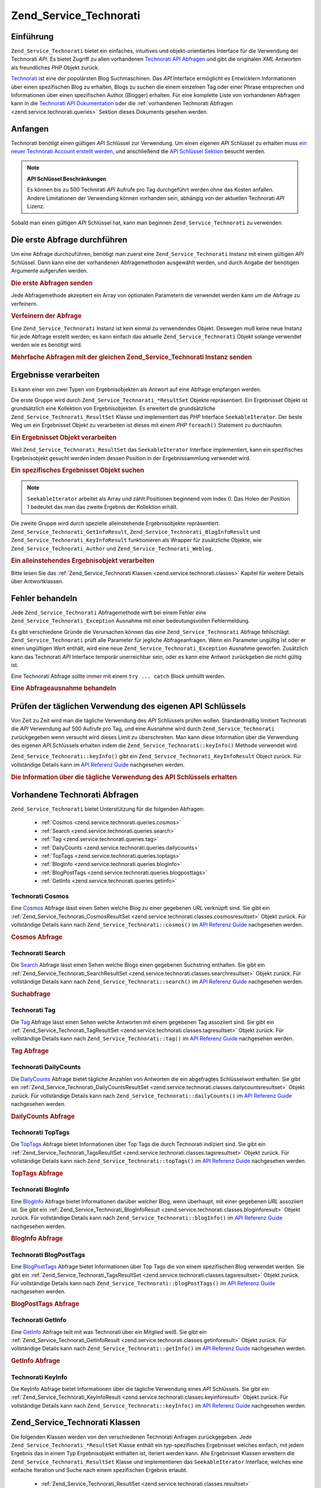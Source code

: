 .. _zend.service.technorati:

Zend_Service_Technorati
=======================

.. _zend.service.technorati.introduction:

Einführung
----------

``Zend_Service_Technorati`` bietet ein einfaches, intuitives und objekt-orientiertes Interface für die Verwendung
der Technorati *API*. Es bietet Zugriff zu allen vorhandenen `Technorati API Abfragen`_ und gibt die originalen
*XML* Antworten als freundliches *PHP* Objekt zurück.

`Technorati`_ ist eine der populärsten Blog Suchmaschinen. Das *API* Interface ermöglicht es Entwicklern
Informationen über einen spezifischen Blog zu erhalten, Blogs zu suchen die einem einzelnen Tag oder einer Phrase
entsprechen und Informationen über einen spezifischen Author (Blogger) erhalten. Für eine komplette Liste von
vorhandenen Abfragen kann in die `Technorati API Dokumentation`_ oder die :ref:`vorhandenen Technorati Abfragen
<zend.service.technorati.queries>` Sektion dieses Dokuments gesehen werden.

.. _zend.service.technorati.getting-started:

Anfangen
--------

Technorati benötigt einen gültigen *API* Schlüssel zur Verwendung. Um einen eigenen *API* Schlüssel zu erhalten
muss `ein neuer Technorati Account erstellt werden`_, und anschließend die `API Schlüssel Sektion`_ besucht
werden.

.. note::

   **API Schlüssel Beschränkungen**

   Es können bis zu 500 Technirati *API* Aufrufe pro Tag durchgeführt werden ohne das Kosten anfallen. Andere
   Limitationen der Verwendung können vorhanden sein, abhängig von der aktuellen Technorati *API* Lizenz.

Sobald man einen gültigen *API* Schlüssel hat, kann man beginnen ``Zend_Service_Technorati`` zu verwenden.

.. _zend.service.technorati.making-first-query:

Die erste Abfrage durchführen
-----------------------------

Um eine Abfrage durchzuführen, benötigt man zuerst eine ``Zend_Service_Technorati`` Instanz mit einem gültigen
*API* Schlüssel. Dann kann eine der vorhandenen Abfragemethoden ausgewählt werden, und durch Angabe der
benötigen Argumente aufgerufen werden.

.. _zend.service.technorati.making-first-query.example-1:

.. rubric:: Die erste Abfragen senden

.. code-block:: php
   :linenos:

   // ein neues Zend_Service_Technorati mit einem gültigen API_KEY erstellen
   $technorati = new Zend_Service_Technorati('VALID_API_KEY');

   // Technorati nach dem Schlüsselwort PHP durchsuchen
   $resultSet = $technorati->search('PHP');

Jede Abfragemethode akzeptiert ein Array von optionalen Parametern die verwendet werden kann um die Abfrage zu
verfeinern.

.. _zend.service.technorati.making-first-query.example-2:

.. rubric:: Verfeinern der Abfrage

.. code-block:: php
   :linenos:

   // ein neues Zend_Service_Technorati mit einem gültigen API_KEY erstellen
   $technorati = new Zend_Service_Technorati('VALID_API_KEY');

   // Die Abfrage nach Ergebnissen mit etwas Authority filtern
   // (Ergebnisse von Blogs mit einer Handvoll Links)
   $options = array('authority' => 'a4');

   // Technorati nach dem Schlüsselwort PHP durchsuchen
   $resultSet = $technorati->search('PHP', $options);

Eine ``Zend_Service_Technorati`` Instanz ist kein einmal zu verwendendes Objekt. Deswegen muß keine neue Instanz
für jede Abfrage erstellt werden; es kann einfach das aktuelle ``Zend_Service_Technorati`` Objekt solange
verwendet werden wie es benötigt wird.

.. _zend.service.technorati.making-first-query.example-3:

.. rubric:: Mehrfache Abfragen mit der gleichen Zend_Service_Technorati Instanz senden

.. code-block:: php
   :linenos:

   // ein neues Zend_Service_Technorati mit einem gültigen API_KEY erstellen
   $technorati = new Zend_Service_Technorati('VALID_API_KEY');

   // Technorati nach dem Schlüsselwort PHP durchsuchen
   $search = $technorati->search('PHP');

   // Top Tags die von Technorati indiziert wurden erhalten
   $topTags = $technorati->topTags();

.. _zend.service.technorati.consuming-results:

Ergebnisse verarbeiten
----------------------

Es kann einer von zwei Typen von Ergebnisobjekten als Antwort auf eine Abfrage empfangen werden.

Die erste Gruppe wird durch ``Zend_Service_Technorati_*ResultSet`` Objekte repräsentiert. Ein Ergebnisset Objekt
ist grundsätzlich eine Kollektion von Ergebnisobjekten. Es erweitert die grundsätzliche
``Zend_Service_Technorati_ResultSet`` Klasse und implementiert das *PHP* Interface ``SeekableIterator``. Der beste
Weg um ein Ergebnisset Objekt zu verarbeiten ist dieses mit einem *PHP* ``foreach()`` Statement zu durchlaufen.

.. _zend.service.technorati.consuming-results.example-1:

.. rubric:: Ein Ergebnisset Objekt verarbeiten

.. code-block:: php
   :linenos:

   // ein neues Zend_Service_Technorati mit einem gültigen API_KEY erstellen
   $technorati = new Zend_Service_Technorati('VALID_API_KEY');

   // Technorati nach dem PHP Schlüsselwort durchsuchen
   // $resultSet ist eine Instanz von Zend_Service_Technorati_SearchResultSet
   $resultSet = $technorati->search('PHP');

   // Alle Ergebnisobjekte durchlaufen
   foreach ($resultSet as $result) {
       // $result ist eine Instanz von Zend_Service_Technorati_SearchResult
   }

Weil ``Zend_Service_Technorati_ResultSet`` das ``SeekableIterator`` Interface implementiert, kann ein spezifisches
Ergebnisobjekt gesucht werden indem dessen Position in der Ergebnissammlung verwendet wird.

.. _zend.service.technorati.consuming-results.example-2:

.. rubric:: Ein spezifisches Ergebnisset Objekt suchen

.. code-block:: php
   :linenos:

   // ein neues Zend_Service_Technorati mit einem gültigen API_KEY erstellen
   $technorati = new Zend_Service_Technorati('VALID_API_KEY');

   // Technorati nach dem PHP Schlüsselwort durchsuchen
   // $resultSet ist eine Instanz von Zend_Service_Technorati_SearchResultSet
   $resultSet = $technorati->search('PHP');

   // $result ist eine Instanz von Zend_Service_Technorati_SearchResult
   $resultSet->seek(1);
   $result = $resultSet->current();

.. note::

   ``SeekableIterator`` arbeitet als Array und zählt Positionen beginnend vom Index 0. Das Holen der Position 1
   bedeutet das man das zweite Ergebnis der Kollektion erhält.

Die zweite Gruppe wird durch spezielle alleinstehende Ergebnisobjekte repräsentiert.
``Zend_Service_Technorati_GetInfoResult``, ``Zend_Service_Technorati_BlogInfoResult`` und
``Zend_Service_Technorati_KeyInfoResult`` funktionieren als Wrapper für zusätzliche Objekte, wie
``Zend_Service_Technorati_Author`` und ``Zend_Service_Technorati_Weblog``.

.. _zend.service.technorati.consuming-results.example-3:

.. rubric:: Ein alleinstehendes Ergebnisobjekt verarbeiten

.. code-block:: php
   :linenos:

   // ein neues Zend_Service_Technorati mit einem gültigen API_KEY erstellen
   $technorati = new Zend_Service_Technorati('VALID_API_KEY');

   // Infos über weppos Author erhalten
   $result = $technorati->getInfo('weppos');

   $author = $result->getAuthor();
   echo '<h2>Blogs authorisiert von ' . $author->getFirstName() . " " .
             $author->getLastName() . '</h2>';
   echo '<ol>';
   foreach ($result->getWeblogs() as $weblog) {
       echo '<li>' . $weblog->getName() . '</li>';
   }
   echo "</ol>";

Bitte lesen Sie das :ref:`Zend_Service_Technorati Klassen <zend.service.technorati.classes>` Kapitel für weitere
Details über Antwortklassen.

.. _zend.service.technorati.handling-errors:

Fehler behandeln
----------------

Jede ``Zend_Service_Technorati`` Abfragemethode wirft bei einem Fehler eine ``Zend_Service_Technorati_Exception``
Ausnahme mit einer bedeutungsvollen Fehlermeldung.

Es gibt verschiedene Gründe die Verursachen können das eine ``Zend_Service_Technorati`` Abfrage fehlschlägt.
``Zend_Service_Technorati`` prüft alle Parameter für jegliche Abfrageanfragen. Wenn ein Parameter ungültig ist
oder er einen ungültigen Wert enthält, wird eine neue ``Zend_Service_Technorati_Exception`` Ausnahme geworfen.
Zusätzlich kann das Technorati *API* Interface temporär unerreichbar sein, oder es kann eine Antwort zurückgeben
die nicht gültig ist.

Eine Technorati Abfrage sollte immer mit einem ``try ... catch`` Block umhüllt werden.

.. _zend.service.technorati.handling-errors.example-1:

.. rubric:: Eine Abfrageausnahme behandeln

.. code-block:: php
   :linenos:

   $technorati = new Zend_Service_Technorati('VALID_API_KEY');
   try {
       $resultSet = $technorati->search('PHP');
   } catch(Zend_Service_Technorati_Exception $e) {
       echo "Ein Fehler ist aufgetreten: " $e->getMessage();
   }

.. _zend.service.technorati.checking-api-daily-usage:

Prüfen der täglichen Verwendung des eigenen API Schlüssels
----------------------------------------------------------

Von Zeit zu Zeit wird man die tägliche Verwendung des *API* Schlüssels prüfen wollen. Standardmäßig limitiert
Technorati die *API* Verwendung auf 500 Aufrufe pro Tag, und eine Ausnahme wird durch ``Zend_Service_Technorati``
zurückgegeben wenn versucht wird dieses Limit zu überschreiten. Man kann diese Information über die Verwendung
des eigenen *API* Schlüssels erhalten indem die ``Zend_Service_Technorati::keyInfo()`` Methode verwendet wird.

``Zend_Service_Technorati::keyInfo()`` gibt ein ``Zend_Service_Technorati_KeyInfoResult`` Object zurück. Für
vollständige Details kann im `API Referenz Guide`_ nachgesehen werden.

.. _zend.service.technorati.checking-api-daily-usage.example-1:

.. rubric:: Die Information über die tägliche Verwendung des API Schlüssels erhalten

.. code-block:: php
   :linenos:

   $technorati = new Zend_Service_Technorati('VALID_API_KEY');
   $key = $technorati->keyInfo();

   echo "API Schlüssel: " . $key->getApiKey() . "<br />";
   echo "Tägliche Verwendung: " . $key->getApiQueries() . "/" .
        $key->getMaxQueries() . "<br />";

.. _zend.service.technorati.queries:

Vorhandene Technorati Abfragen
------------------------------

``Zend_Service_Technorati`` bietet Unterstützung für die folgenden Abfragen:



   - :ref:`Cosmos <zend.service.technorati.queries.cosmos>`

   - :ref:`Search <zend.service.technorati.queries.search>`

   - :ref:`Tag <zend.service.technorati.queries.tag>`

   - :ref:`DailyCounts <zend.service.technorati.queries.dailycounts>`

   - :ref:`TopTags <zend.service.technorati.queries.toptags>`

   - :ref:`BlogInfo <zend.service.technorati.queries.bloginfo>`

   - :ref:`BlogPostTags <zend.service.technorati.queries.blogposttags>`

   - :ref:`GetInfo <zend.service.technorati.queries.getinfo>`



.. _zend.service.technorati.queries.cosmos:

Technorati Cosmos
^^^^^^^^^^^^^^^^^

Eine `Cosmos`_ Abfrage lässt einen Sehen welche Blog zu einer gegebenen *URL* verknüpft sind. Sie gibt ein
:ref:`Zend_Service_Technorati_CosmosResultSet <zend.service.technorati.classes.cosmosresultset>` Objekt zurück.
Für vollständige Details kann nach ``Zend_Service_Technorati::cosmos()`` im `API Referenz Guide`_ nachgesehen
werden.

.. _zend.service.technorati.queries.cosmos.example-1:

.. rubric:: Cosmos Abfrage

.. code-block:: php
   :linenos:

   $technorati = new Zend_Service_Technorati('VALID_API_KEY');
   $resultSet = $technorati->cosmos('http://devzone.zend.com/');

   echo "<p>Liest " . $resultSet->totalResults() .
        " von " . $resultSet->totalResultsAvailable() .
        " vorhandenen Ergebnissen</p>";
   echo "<ol>";
   foreach ($resultSet as $result) {
       echo "<li>" . $result->getWeblog()->getName() . "</li>";
   }
   echo "</ol>";

.. _zend.service.technorati.queries.search:

Technorati Search
^^^^^^^^^^^^^^^^^

Die `Search`_ Abfrage lässt einen Sehen welche Blogs einen gegebenen Suchstring enthalten. Sie gibt ein
:ref:`Zend_Service_Technorati_SearchResultSet <zend.service.technorati.classes.searchresultset>` Objekt zurück.
Für vollständige Details kann nach ``Zend_Service_Technorati::search()`` im `API Referenz Guide`_ nachgesehen
werden.

.. _zend.service.technorati.queries.search.example-1:

.. rubric:: Suchabfrage

.. code-block:: php
   :linenos:

   $technorati = new Zend_Service_Technorati('VALID_API_KEY');
   $resultSet = $technorati->search('zend framework');

   echo "<p>Liest " . $resultSet->totalResults() .
        " von " . $resultSet->totalResultsAvailable() .
        " vorhandenen Ergebnissen</p>";
   echo "<ol>";
   foreach ($resultSet as $result) {
       echo "<li>" . $result->getWeblog()->getName() . "</li>";
   }
   echo "</ol>";

.. _zend.service.technorati.queries.tag:

Technorati Tag
^^^^^^^^^^^^^^

Die `Tag`_ Abfrage lässt einen Sehen welche Antworten mit einem gegebenen Tag assoziiert sind. Sie gibt ein
:ref:`Zend_Service_Technorati_TagResultSet <zend.service.technorati.classes.tagresultset>` Objekt zurück. Für
vollständige Details kann nach ``Zend_Service_Technorati::tag()`` im `API Referenz Guide`_ nachgesehen werden.

.. _zend.service.technorati.queries.tag.example-1:

.. rubric:: Tag Abfrage

.. code-block:: php
   :linenos:

   $technorati = new Zend_Service_Technorati('VALID_API_KEY');
   $resultSet = $technorati->tag('php');

   echo "<p>Liest " . $resultSet->totalResults() .
        " von " . $resultSet->totalResultsAvailable() .
        " vorhandenen Ergebnissen</p>";
   echo "<ol>";
   foreach ($resultSet as $result) {
       echo "<li>" . $result->getWeblog()->getName() . "</li>";
   }
   echo "</ol>";

.. _zend.service.technorati.queries.dailycounts:

Technorati DailyCounts
^^^^^^^^^^^^^^^^^^^^^^

Die `DailyCounts`_ Abfrage bietet tägliche Anzahlen von Antworten die ein abgefragtes Schlüsselwort enthalten.
Sie gibt ein :ref:`Zend_Service_Technorati_DailyCountsResultSet
<zend.service.technorati.classes.dailycountsresultset>` Objekt zurück. Für vollständige Details kann nach
``Zend_Service_Technorati::dailyCounts()`` im `API Referenz Guide`_ nachgesehen werden.

.. _zend.service.technorati.queries.dailycounts.example-1:

.. rubric:: DailyCounts Abfrage

.. code-block:: php
   :linenos:

   $technorati = new Zend_Service_Technorati('VALID_API_KEY');
   $resultSet = $technorati->dailyCounts('php');

   foreach ($resultSet as $result) {
       echo "<li>" . $result->getDate() .
            "(" . $result->getCount() . ")</li>";
   }
   echo "</ol>";

.. _zend.service.technorati.queries.toptags:

Technorati TopTags
^^^^^^^^^^^^^^^^^^

Die `TopTags`_ Abfrage bietet Informationen über Top Tags die durch Technorati indiziert sind. Sie gibt ein
:ref:`Zend_Service_Technorati_TagsResultSet <zend.service.technorati.classes.tagsresultset>` Objekt zurück. Für
vollständige Details kann nach ``Zend_Service_Technorati::topTags()`` im `API Referenz Guide`_ nachgesehen werden.

.. _zend.service.technorati.queries.toptags.example-1:

.. rubric:: TopTags Abfrage

.. code-block:: php
   :linenos:

   $technorati = new Zend_Service_Technorati('VALID_API_KEY');
   $resultSet = $technorati->topTags();

   echo "<p>Liest " . $resultSet->totalResults() .
        " von " . $resultSet->totalResultsAvailable() .
        "  vorhandenen Ergebnissen</p>";
   echo "<ol>";
   foreach ($resultSet as $result) {
       echo "<li>" . $result->getTag() . "</li>";
   }
   echo "</ol>";

.. _zend.service.technorati.queries.bloginfo:

Technorati BlogInfo
^^^^^^^^^^^^^^^^^^^

Eine `BlogInfo`_ Abfrage bietet Informationen darüber welcher Blog, wenn überhaupt, mit einer gegebenen *URL*
assoziiert ist. Sie gibt ein :ref:`Zend_Service_Technorati_BlogInfoResult
<zend.service.technorati.classes.bloginforesult>` Objekt zurück. Für vollständige Details kann nach
``Zend_Service_Technorati::blogInfo()`` im `API Referenz Guide`_ nachgesehen werden.

.. _zend.service.technorati.queries.bloginfo.example-1:

.. rubric:: BlogInfo Abfrage

.. code-block:: php
   :linenos:

   $technorati = new Zend_Service_Technorati('VALID_API_KEY');
   $result = $technorati->blogInfo('http://devzone.zend.com/');

   echo '<h2><a href="' . (string) $result->getWeblog()->getUrl() . '">' .
        $result->getWeblog()->getName() . '</a></h2>';

.. _zend.service.technorati.queries.blogposttags:

Technorati BlogPostTags
^^^^^^^^^^^^^^^^^^^^^^^

Eine `BlogPostTags`_ Abfrage bietet Informationen über Top Tags die von einem spezifischen Blog verwendet werden.
Sie gibt ein :ref:`Zend_Service_Technorati_TagsResultSet <zend.service.technorati.classes.tagsresultset>` Objekt
zurück. Für vollständige Details kann nach ``Zend_Service_Technorati::blogPostTags()`` im `API Referenz Guide`_
nachgesehen werden.

.. _zend.service.technorati.queries.blogposttags.example-1:

.. rubric:: BlogPostTags Abfrage

.. code-block:: php
   :linenos:

   $technorati = new Zend_Service_Technorati('VALID_API_KEY');
   $resultSet = $technorati->blogPostTags('http://devzone.zend.com/');

   echo "<p>Liest " . $resultSet->totalResults() .
        " von " . $resultSet->totalResultsAvailable() .
        " vorhandenen Ergebnissen</p>";
   echo "<ol>";
   foreach ($resultSet as $result) {
       echo "<li>" . $result->getTag() . "</li>";
   }
   echo "</ol>";

.. _zend.service.technorati.queries.getinfo:

Technorati GetInfo
^^^^^^^^^^^^^^^^^^

Eine `GetInfo`_ Abfrage teilt mit was Technorati über ein Mitglied weiß. Sie gibt ein
:ref:`Zend_Service_Technorati_GetInfoResult <zend.service.technorati.classes.getinforesult>` Objekt zurück. Für
vollständige Details kann nach ``Zend_Service_Technorati::getInfo()`` im `API Referenz Guide`_ nachgesehen werden.

.. _zend.service.technorati.queries.getinfo.example-1:

.. rubric:: GetInfo Abfrage

.. code-block:: php
   :linenos:

   $technorati = new Zend_Service_Technorati('VALID_API_KEY');
   $result = $technorati->getInfo('weppos');

   $author = $result->getAuthor();
   echo "<h2>Blogs authorisiert von " . $author->getFirstName() . " " .
        $author->getLastName() . "</h2>";
   echo "<ol>";
   foreach ($result->getWeblogs() as $weblog) {
       echo "<li>" . $weblog->getName() . "</li>";
   }
   echo "</ol>";

.. _zend.service.technorati.queries.keyinfo:

Technorati KeyInfo
^^^^^^^^^^^^^^^^^^

Die KeyInfo Abfrage bietet Informationen über die tägliche Verwendung eines *API* Schlüssels. Sie gibt ein
:ref:`Zend_Service_Technorati_KeyInfoResult <zend.service.technorati.classes.keyinforesult>` Objekt zurück. Für
vollständige Details kann nach ``Zend_Service_Technorati::keyInfo()`` im `API Referenz Guide`_ nachgesehen werden.

.. _zend.service.technorati.classes:

Zend_Service_Technorati Klassen
-------------------------------

Die folgenden Klassen werden von den verschiedenen Technorati Anfragen zurückgegeben. Jede
``Zend_Service_Technorati_*ResultSet`` Klasse enthält ein typ-spezifisches Ergebnisset welches einfach, mit jedem
Ergebnis das in einem Typ Ergebnisobjekt enthalten ist, iteriert werden kann. Alle Ergebnisset Klassen erweitern
die ``Zend_Service_Technorati_ResultSet`` Klasse und implementieren das ``SeekableIterator`` Interface, welches
eine einfache Iteration und Suche nach einem spezifischen Ergebnis erlaubt.



   - :ref:`Zend_Service_Technorati_ResultSet <zend.service.technorati.classes.resultset>`

   - :ref:`Zend_Service_Technorati_CosmosResultSet <zend.service.technorati.classes.cosmosresultset>`

   - :ref:`Zend_Service_Technorati_SearchResultSet <zend.service.technorati.classes.searchresultset>`

   - :ref:`Zend_Service_Technorati_TagResultSet <zend.service.technorati.classes.tagresultset>`

   - :ref:`Zend_Service_Technorati_DailyCountsResultSet <zend.service.technorati.classes.dailycountsresultset>`

   - :ref:`Zend_Service_Technorati_TagsResultSet <zend.service.technorati.classes.tagsresultset>`

   - :ref:`Zend_Service_Technorati_Result <zend.service.technorati.classes.result>`

   - :ref:`Zend_Service_Technorati_CosmosResult <zend.service.technorati.classes.cosmosresult>`

   - :ref:`Zend_Service_Technorati_SearchResult <zend.service.technorati.classes.searchresult>`

   - :ref:`Zend_Service_Technorati_TagResult <zend.service.technorati.classes.tagresult>`

   - :ref:`Zend_Service_Technorati_DailyCountsResult <zend.service.technorati.classes.dailycountsresult>`

   - :ref:`Zend_Service_Technorati_TagsResult <zend.service.technorati.classes.tagsresult>`

   - :ref:`Zend_Service_Technorati_GetInfoResult <zend.service.technorati.classes.getinforesult>`

   - :ref:`Zend_Service_Technorati_BlogInfoResult <zend.service.technorati.classes.bloginforesult>`

   - :ref:`Zend_Service_Technorati_KeyInfoResult <zend.service.technorati.classes.keyinforesult>`



.. note::

   ``Zend_Service_Technorati_GetInfoResult``, ``Zend_Service_Technorati_BlogInfoResult`` und
   ``Zend_Service_Technorati_KeyInfoResult`` repräsentieren Ausnahmen zu den obigen weil Sie nicht zu einem
   ergebnisset gehören und sie kein Interface implementieren. Sie repräsentieren ein einzelnes Antwortobjekt und
   sie funktionieren als Wrapper für zusätzliche ``Zend_Service_Technorati`` Objekte, wie
   ``Zend_Service_Technorati_Author`` und ``Zend_Service_Technorati_Weblog``.

Die ``Zend_Service_Technorati`` Bibliothek beinhaltet zusätzliche bequeme Klassen die spezifische Antwortobjekte
repräsentieren. ``Zend_Service_Technorati_Author`` repräsentiert einen einzelnen Technorati Account, welcher auch
als Blog Author oder Blogger bekannt ist. ``Zend_Service_Technorati_Weblog`` repräsentiert ein einzelnes Weblog
Objekt, zusätzlich mit allen spezifischen Weblog Eigenschaften die Feed *URL*\ s oder Blog Namen. Für komplette
Details kann nach ``Zend_Service_Technorati`` im `API Referenz Guide`_ nachgesehen werden.

.. _zend.service.technorati.classes.resultset:

Zend_Service_Technorati_ResultSet
^^^^^^^^^^^^^^^^^^^^^^^^^^^^^^^^^

``Zend_Service_Technorati_ResultSet`` ist das am meisten essentielle Ergebnisset. Der Zweck dieser Klasse ist es
von einer abfrage-spezifischen Kind-Ergebnisset-Klasse erweitert zu werden, und sie sollte niemals verwendet werden
um ein alleinstehendes Objekt zu initialisieren. Jedes der spezifischen Ergebnissets repräsentiert eine Kollektion
von abfrage-spezifischen :ref:`Zend_Service_Technorati_Result <zend.service.technorati.classes.result>` Objekte.

``Zend_Service_Technorati_ResultSet`` Implementiert das *PHP* ``SeekableIterator`` Interface, und man kann durch
alle Ergebnisobjekte mit dem *PHP* Statement ``foreach()`` iterieren.

.. _zend.service.technorati.classes.resultset.example-1:

.. rubric:: Über Ergebnisobjekte von einer Ergebnisset Kollektion iterieren

.. code-block:: php
   :linenos:

   // eine einfache Abfrage durchlaufen
   $technorati = new Zend_Service_Technorati('VALID_API_KEY');
   $resultSet = $technorati->search('php');

   // $resultSet ist jetzt eine Instanz von
   // Zend_Service_Technorati_SearchResultSet
   // sie erweitert Zend_Service_Technorati_ResultSet
   foreach ($resultSet as $result) {
       // irgendwas mit dem Zend_Service_Technorati_SearchResult Objekt anfangen
   }

.. _zend.service.technorati.classes.cosmosresultset:

Zend_Service_Technorati_CosmosResultSet
^^^^^^^^^^^^^^^^^^^^^^^^^^^^^^^^^^^^^^^

``Zend_Service_Technorati_CosmosResultSet`` repräsentiert ein Technorati Cosmos Abfrage Ergebnisset.

.. note::

   ``Zend_Service_Technorati_CosmosResultSet`` erweitert :ref:`Zend_Service_Technorati_ResultSet
   <zend.service.technorati.classes.resultset>`.

.. _zend.service.technorati.classes.searchresultset:

Zend_Service_Technorati_SearchResultSet
^^^^^^^^^^^^^^^^^^^^^^^^^^^^^^^^^^^^^^^

``Zend_Service_Technorati_SearchResultSet`` repräsentiert ein Technorati Search Abfrage Ergebnisset.

.. note::

   ``Zend_Service_Technorati_SearchResultSet`` erweitert :ref:`Zend_Service_Technorati_ResultSet
   <zend.service.technorati.classes.resultset>`.

.. _zend.service.technorati.classes.tagresultset:

Zend_Service_Technorati_TagResultSet
^^^^^^^^^^^^^^^^^^^^^^^^^^^^^^^^^^^^

``Zend_Service_Technorati_TagResultSet`` repräsentiert ein Technorati Tag Abfrage Ergebnisset.

.. note::

   ``Zend_Service_Technorati_TagResultSet`` erweitert :ref:`Zend_Service_Technorati_ResultSet
   <zend.service.technorati.classes.resultset>`.

.. _zend.service.technorati.classes.dailycountsresultset:

Zend_Service_Technorati_DailyCountsResultSet
^^^^^^^^^^^^^^^^^^^^^^^^^^^^^^^^^^^^^^^^^^^^

``Zend_Service_Technorati_DailyCountsResultSet`` repräsentiert ein Technorati DailyCounts Abfrage Ergebnisset.

.. note::

   ``Zend_Service_Technorati_DailyCountsResultSet`` erweitert :ref:`Zend_Service_Technorati_ResultSet
   <zend.service.technorati.classes.resultset>`.

.. _zend.service.technorati.classes.tagsresultset:

Zend_Service_Technorati_TagsResultSet
^^^^^^^^^^^^^^^^^^^^^^^^^^^^^^^^^^^^^

``Zend_Service_Technorati_TagsResultSet`` repräsentiert ein Technorati TopTags oder BlogPostTags Abfrage
Ergebnisset.

.. note::

   ``Zend_Service_Technorati_TagsResultSet`` erweitert :ref:`Zend_Service_Technorati_ResultSet
   <zend.service.technorati.classes.resultset>`.

.. _zend.service.technorati.classes.result:

Zend_Service_Technorati_Result
^^^^^^^^^^^^^^^^^^^^^^^^^^^^^^

``Zend_Service_Technorati_Result`` ist das wichtigste Ergebnisobjekt. Der Zweck dieser Klasse ist es, durch eine
abfrage-spezifische Kind-Ergebnisklasse erweitert zu werden, und Sie sollte nie verwendet werden um ein
alleinstehendes Objekt zu initiieren.

.. _zend.service.technorati.classes.cosmosresult:

Zend_Service_Technorati_CosmosResult
^^^^^^^^^^^^^^^^^^^^^^^^^^^^^^^^^^^^

``Zend_Service_Technorati_CosmosResult`` repräsentiert ein einzelnes Technorati Cosmos Abfrageobjekt. Es wird nie
als alleinstehendes Objekt zurückgegeben, aber es gehört immer einem gültigen
:ref:`Zend_Service_Technorati_CosmosResultSet <zend.service.technorati.classes.cosmosresultset>` Objekt an.

.. note::

   ``Zend_Service_Technorati_CosmosResult`` erweitert :ref:`Zend_Service_Technorati_Result
   <zend.service.technorati.classes.result>`.

.. _zend.service.technorati.classes.searchresult:

Zend_Service_Technorati_SearchResult
^^^^^^^^^^^^^^^^^^^^^^^^^^^^^^^^^^^^

``Zend_Service_Technorati_SearchResult`` repräsentiert ein einzelnes Technorati Search Abfrage Ergebnisobjekt. Es
wird nie als alleinstehendes Objekt zurückgegeben, aber es gehört immer einem gültigen
:ref:`Zend_Service_Technorati_SearchResultSet <zend.service.technorati.classes.searchresultset>` Objekt an.

.. note::

   ``Zend_Service_Technorati_SearchResult`` erweitert :ref:`Zend_Service_Technorati_Result
   <zend.service.technorati.classes.result>`.

.. _zend.service.technorati.classes.tagresult:

Zend_Service_Technorati_TagResult
^^^^^^^^^^^^^^^^^^^^^^^^^^^^^^^^^

``Zend_Service_Technorati_TagResult`` repräsentiert ein einzelnes Technorati Tag Abfrage Ergebnisobjekt. Es wird
nie als alleinstehendes Objekt zurückgegeben, aber es gehört immer einem gültigen
:ref:`Zend_Service_Technorati_TagResultSet <zend.service.technorati.classes.tagresultset>` Objekt an.

.. note::

   ``Zend_Service_Technorati_TagResult`` erweitert :ref:`Zend_Service_Technorati_Result
   <zend.service.technorati.classes.result>`.

.. _zend.service.technorati.classes.dailycountsresult:

Zend_Service_Technorati_DailyCountsResult
^^^^^^^^^^^^^^^^^^^^^^^^^^^^^^^^^^^^^^^^^

``Zend_Service_Technorati_DailyCountsResult`` repräsentiert ein einzelnes Technorati DailyCounts Abfrage
Ergebnisobjekt. Es wird nie als alleinstehendes Objekt zurückgegeben, aber es gehört immer einem gültigen
:ref:`Zend_Service_Technorati_DailyCountsResultSet <zend.service.technorati.classes.dailycountsresultset>` Objekt
an.

.. note::

   ``Zend_Service_Technorati_DailyCountsResult`` erweitert :ref:`Zend_Service_Technorati_Result
   <zend.service.technorati.classes.result>`.

.. _zend.service.technorati.classes.tagsresult:

Zend_Service_Technorati_TagsResult
^^^^^^^^^^^^^^^^^^^^^^^^^^^^^^^^^^

``Zend_Service_Technorati_TagsResult`` repräsentiert ein einzelnes Technorati TopTags oder BlogPostTags Abfrage
Ergebnisobjekt. Es wird nie als alleinstehendes Objekt zurückgegeben, aber es gehört immer einem gültigen
:ref:`Zend_Service_Technorati_TagsResultSet <zend.service.technorati.classes.tagsresultset>` Objekt an.

.. note::

   ``Zend_Service_Technorati_TagsResult`` erweitert :ref:`Zend_Service_Technorati_Result
   <zend.service.technorati.classes.result>`.

.. _zend.service.technorati.classes.getinforesult:

Zend_Service_Technorati_GetInfoResult
^^^^^^^^^^^^^^^^^^^^^^^^^^^^^^^^^^^^^

``Zend_Service_Technorati_GetInfoResult`` repräsentiert ein einzelnes Technorati GetInfo Abfrage Ergebnisobjekt.

.. _zend.service.technorati.classes.bloginforesult:

Zend_Service_Technorati_BlogInfoResult
^^^^^^^^^^^^^^^^^^^^^^^^^^^^^^^^^^^^^^

``Zend_Service_Technorati_BlogInfoResult`` repräsentiert ein einzelnes Technorati BlogInfo Abfrage Ergebnisobjekt.

.. _zend.service.technorati.classes.keyinforesult:

Zend_Service_Technorati_KeyInfoResult
^^^^^^^^^^^^^^^^^^^^^^^^^^^^^^^^^^^^^

``Zend_Service_Technorati_KeyInfoResult`` repräsentiert ein einzelnes Technorati KeyInfo Abfrage Ergebnisobjekt.
Es bietet Informationen über die eigene :ref:`tägliche Verwendung des Technorati API Schlüssels
<zend.service.technorati.checking-api-daily-usage>`.



.. _`Technorati API Abfragen`: http://technorati.com/developers/api/
.. _`Technorati`: http://technorati.com/
.. _`Technorati API Dokumentation`: http://technorati.com/developers/api/
.. _`ein neuer Technorati Account erstellt werden`: http://technorati.com/signup/
.. _`API Schlüssel Sektion`: http://technorati.com/developers/apikey.html
.. _`API Referenz Guide`: http://framework.zend.com/apidoc/core/
.. _`Cosmos`: http://technorati.com/developers/api/cosmos.html
.. _`Search`: http://technorati.com/developers/api/search.html
.. _`Tag`: http://technorati.com/developers/api/tag.html
.. _`DailyCounts`: http://technorati.com/developers/api/dailycounts.html
.. _`TopTags`: http://technorati.com/developers/api/toptags.html
.. _`BlogInfo`: http://technorati.com/developers/api/bloginfo.html
.. _`BlogPostTags`: http://technorati.com/developers/api/blogposttags.html
.. _`GetInfo`: http://technorati.com/developers/api/getinfo.html
